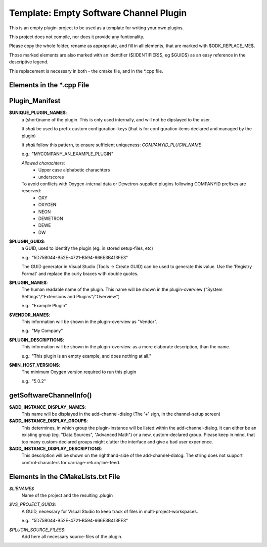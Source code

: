 
Template: Empty Software Channel Plugin
---------------------------------------

This is an empty plugin-project to be used as a template for
writing your own plugins.

This project does not compile, nor does it provide any funtionality.

Please copy the whole folder, rename as appropriate, and fill
in all elements, that are marked with $ODK_REPLACE_ME$.

Those marked elements are also marked with an identifier
($[IDENTIFIER]$, eg $GUID$) as an easy reference in the descriptive legend.

This replacement is necessary in both - the cmake file, and in the \*.cpp file.



Elements in the \*.cpp File
~~~~~~~~~~~~~~~~~~~~~~~~~~~

Plugin_Manifest
~~~~~~~~~~~~~~~

**$UNIQUE_PLUGIN_NAME$**: 
  a (short)name of the plugin. This is only used internally,
  and will not be dipslayed to the user.
  
  It *shall* be used to prefix custom configuration-keys
  (that is for configuration items declared and managed by the plugin)
  
  It *shall* follow this pattern, to ensure sufficient
  uniqueness: *COMPANYID_PLUGIN_NAME*
  
  e.g.: "MYCOMPANY_AN_EXAMPLE_PLUGIN"

  *Allowed charachters*:
    * Upper case alphabetic charachters
    * underscores

  To avoid conflicts with Oxygen-internal data or Dewetron-supplied plugins following COMPANYID prefixes are reserved:
    * OXY
    * OXYGEN
    * NEON
    * DEWETRON
    * DEWE
    * DW

**$PLUGIN_GUID$**:
  a GUID, used to identify the plugin (eg. in stored setup-files, etc)

  e.g.: "5D75B044-B52E-4721-B594-666E3B413FE3"

  The GUID generator in Visual Studio (Tools -> Create GUID) can be used to generate this value.
  Use the 'Registry Format' and replace the curly braces with double quotes.

**$PLUGIN_NAME$**:
  The human readable name of the plugin. This name will be shown in the
  plugin-overview ("System Settings"/"Extensions and Plugins"/"Overview")

  e.g.: "Example Plugin"

**$VENDOR_NAME$**:
  This information will be shown in the plugin-overview as "Vendor".

  e.g.: "My Company"

**$PLUGIN_DESCRIPTION$**:
  This information will be shown in the plugin-overview. as a more
  elaborate description, than the name.

  e.g.: "This plugin is an empty example, and does nothing at all."

**$MIN_HOST_VERSION$**:
  The minimum Oxygen version required to run this plugin

  e.g.: "5.0.2"


getSoftwareChannelInfo()
~~~~~~~~~~~~~~~~~~~~~~~~

**$ADD_INSTANCE_DISPLAY_NAME$**:
  This name will be displayed in the add-channel-dialog
  (The '+' sign, in the channel-setup screen)

**$ADD_INSTANCE_DISPLAY_GROUP$**:
  This determines, in which group the plugin-instance will be listed
  within the add-channel-dialog.
  It can either be an existing group (eg. "Data Sources", "Advanced Math")
  or a new, custom-declared group.
  Please keep in mind, that too many custom-declared groups might clutter
  the interface and give a bad user experience.

**$ADD_INSTANCE_DISPLAY_DESCRIPTION$**:
  This description will be shown on the righthand-side of the add-channel-dialog.
  The string does not support control-characters for carriage-return/line-feed.


Elements in the CMakeLists.txt File
~~~~~~~~~~~~~~~~~~~~~~~~~~~~~~~~~~~

*$LIBNAME$*
  Name of the project and the resulting .plugin

*$VS_PROJECT_GUID$*:
  A GUID, necessary for Visual Studio to keep track of files in
  multi-project-workspaces.

  e.g.: "5D75B044-B52E-4721-B594-666E3B413FE3"

*$PLUGIN_SOURCE_FILES$*:
  Add here all necessary source-files of the plugin.

